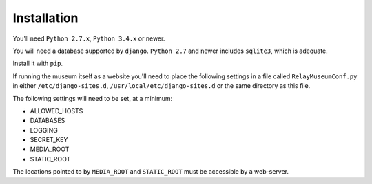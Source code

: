 ============
Installation
============

You'll need ``Python 2.7.x``, ``Python 3.4.x`` or newer.

You will need a database supported by ``django``. ``Python 2.7`` and newer
includes ``sqlite3``, which is adequate.

Install it with ``pip``.

If running the museum itself as a website you'll need to place the
following settings in a file called ``RelayMuseumConf.py`` in either
``/etc/django-sites.d``, ``/usr/local/etc/django-sites.d`` or the same
directory as this file.

The following settings will need to be set, at a minimum:

* ALLOWED_HOSTS
* DATABASES
* LOGGING
* SECRET_KEY
* MEDIA_ROOT
* STATIC_ROOT

The locations pointed to by ``MEDIA_ROOT`` and ``STATIC_ROOT`` must be
accessible by a web-server.
